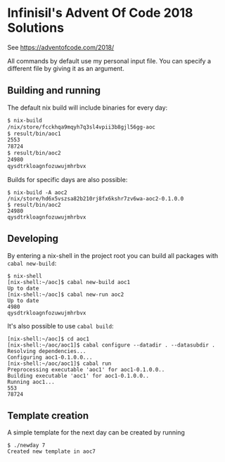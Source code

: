 * Infinisil's Advent Of Code 2018 Solutions

See https://adventofcode.com/2018/

All commands by default use my personal input file. You can specify a different file by giving it as an argument.

** Building and running

The default nix build will include binaries for every day:
#+BEGIN_SRC bash
$ nix-build
/nix/store/fcckhqa9mqyh7q3sl4vpii3b8gjl56gg-aoc
$ result/bin/aoc1
2553
78724
$ result/bin/aoc2
24980
qysdtrkloagnfozuwujmhrbvx
#+END_SRC

Builds for specific days are also possible:
#+BEGIN_SRC 
$ nix-build -A aoc2
/nix/store/hd6x5vszsa82b210rj8fx6kshr7zv6wa-aoc2-0.1.0.0
$ result/bin/aoc2
24980
qysdtrkloagnfozuwujmhrbvx
#+END_SRC

** Developing

By entering a nix-shell in the project root you can build all packages with ~cabal new-build~:
#+BEGIN_SRC 
$ nix-shell
[nix-shell:~/aoc]$ cabal new-build aoc1
Up to date
[nix-shell:~/aoc]$ cabal new-run aoc2
Up to date
4980
qysdtrkloagnfozuwujmhrbvx
#+END_SRC

It's also possible to use ~cabal build~:
#+BEGIN_SRC 
[nix-shell:~/aoc]$ cd aoc1
[nix-shell:~/aoc/aoc1]$ cabal configure --datadir . --datasubdir .
Resolving dependencies...
Configuring aoc1-0.1.0.0...
[nix-shell:~/aoc/aoc1]$ cabal run
Preprocessing executable 'aoc1' for aoc1-0.1.0.0..
Building executable 'aoc1' for aoc1-0.1.0.0..
Running aoc1...
553
78724
#+END_SRC

** Template creation

A simple template for the next day can be created by running

#+BEGIN_SRC
$ ./newday 7
Created new template in aoc7
#+END_SRC

